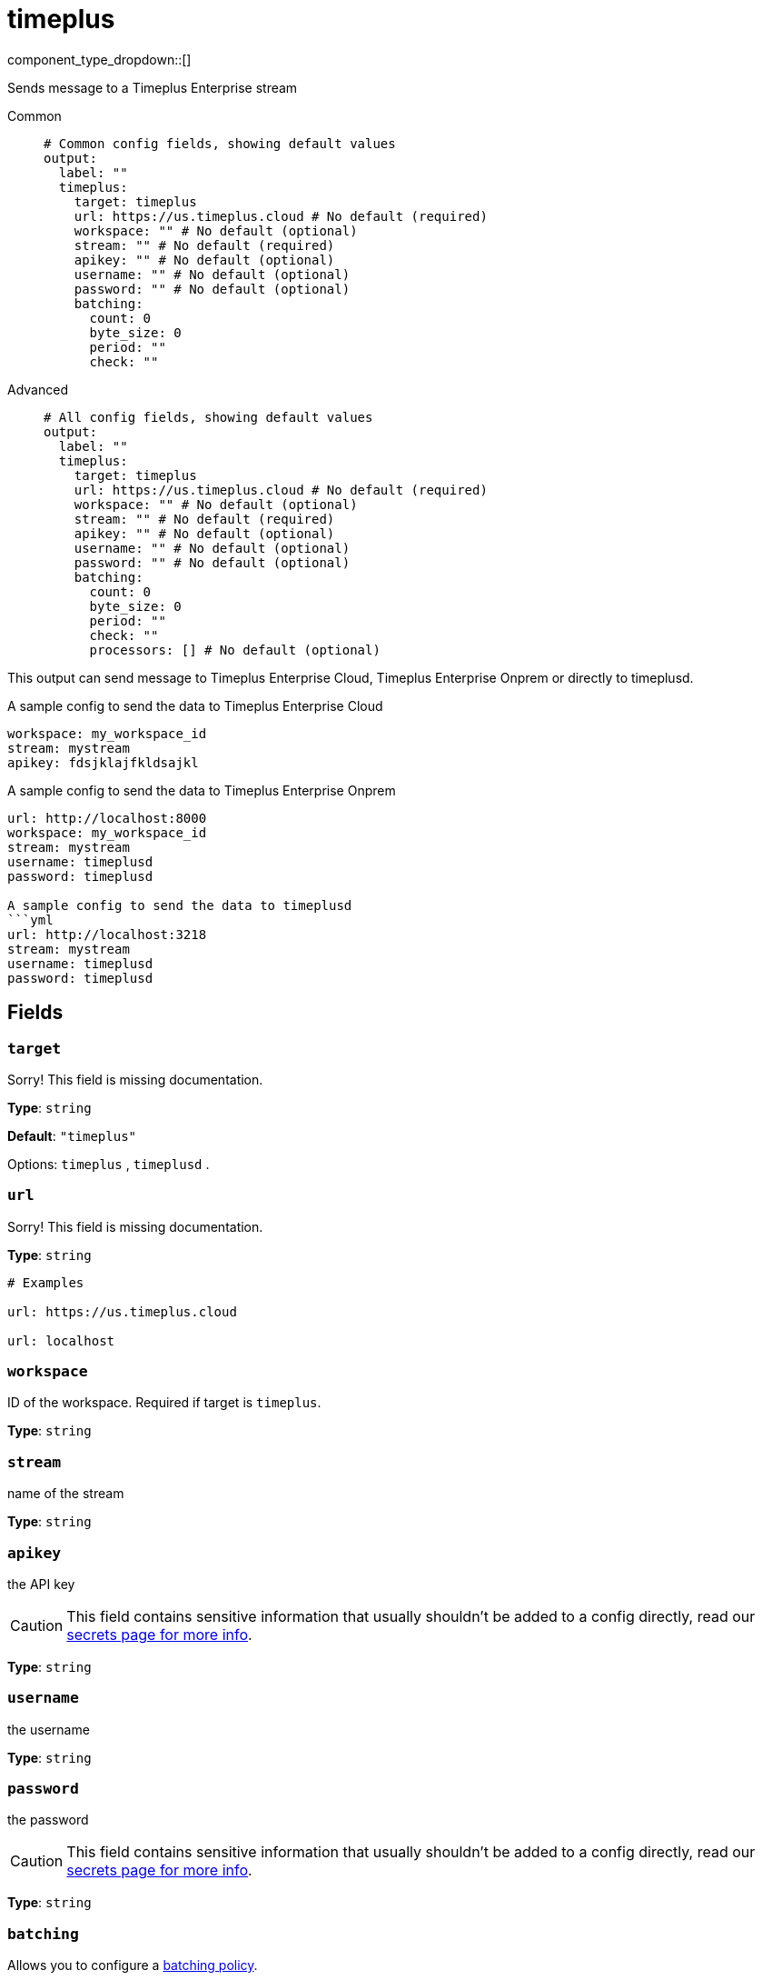 = timeplus
:type: output
:status: experimental
:categories: ["Services"]



////
     THIS FILE IS AUTOGENERATED!

     To make changes, edit the corresponding source file under:

     https://github.com/redpanda-data/connect/tree/main/internal/impl/<provider>.

     And:

     https://github.com/redpanda-data/connect/tree/main/cmd/tools/docs_gen/templates/plugin.adoc.tmpl
////

// © 2024 Redpanda Data Inc.


component_type_dropdown::[]


Sends message to a Timeplus Enterprise stream


[tabs]
======
Common::
+
--

```yml
# Common config fields, showing default values
output:
  label: ""
  timeplus:
    target: timeplus
    url: https://us.timeplus.cloud # No default (required)
    workspace: "" # No default (optional)
    stream: "" # No default (required)
    apikey: "" # No default (optional)
    username: "" # No default (optional)
    password: "" # No default (optional)
    batching:
      count: 0
      byte_size: 0
      period: ""
      check: ""
```

--
Advanced::
+
--

```yml
# All config fields, showing default values
output:
  label: ""
  timeplus:
    target: timeplus
    url: https://us.timeplus.cloud # No default (required)
    workspace: "" # No default (optional)
    stream: "" # No default (required)
    apikey: "" # No default (optional)
    username: "" # No default (optional)
    password: "" # No default (optional)
    batching:
      count: 0
      byte_size: 0
      period: ""
      check: ""
      processors: [] # No default (optional)
```

--
======

This output can send message to Timeplus Enterprise Cloud, Timeplus Enterprise Onprem or directly to timeplusd.

A sample config to send the data to Timeplus Enterprise Cloud
```yml
workspace: my_workspace_id
stream: mystream
apikey: fdsjklajfkldsajkl
```

A sample config to send the data to Timeplus Enterprise Onprem
```yml
url: http://localhost:8000
workspace: my_workspace_id
stream: mystream
username: timeplusd
password: timeplusd

A sample config to send the data to timeplusd
```yml
url: http://localhost:3218
stream: mystream
username: timeplusd
password: timeplusd
```


== Fields

=== `target`

Sorry! This field is missing documentation.


*Type*: `string`

*Default*: `"timeplus"`

Options:
`timeplus`
, `timeplusd`
.

=== `url`

Sorry! This field is missing documentation.


*Type*: `string`


```yml
# Examples

url: https://us.timeplus.cloud

url: localhost
```

=== `workspace`

ID of the workspace. Required if target is `timeplus`.


*Type*: `string`


=== `stream`

name of the stream


*Type*: `string`


=== `apikey`

the API key
[CAUTION]
====
This field contains sensitive information that usually shouldn't be added to a config directly, read our xref:configuration:secrets.adoc[secrets page for more info].
====



*Type*: `string`


=== `username`

the username


*Type*: `string`


=== `password`

the password
[CAUTION]
====
This field contains sensitive information that usually shouldn't be added to a config directly, read our xref:configuration:secrets.adoc[secrets page for more info].
====



*Type*: `string`


=== `batching`

Allows you to configure a xref:configuration:batching.adoc[batching policy].


*Type*: `object`


```yml
# Examples

batching:
  byte_size: 5000
  count: 0
  period: 1s

batching:
  count: 10
  period: 1s

batching:
  check: this.contains("END BATCH")
  count: 0
  period: 1m
```

=== `batching.count`

A number of messages at which the batch should be flushed. If `0` disables count based batching.


*Type*: `int`

*Default*: `0`

=== `batching.byte_size`

An amount of bytes at which the batch should be flushed. If `0` disables size based batching.


*Type*: `int`

*Default*: `0`

=== `batching.period`

A period in which an incomplete batch should be flushed regardless of its size.


*Type*: `string`

*Default*: `""`

```yml
# Examples

period: 1s

period: 1m

period: 500ms
```

=== `batching.check`

A xref:guides:bloblang/about.adoc[Bloblang query] that should return a boolean value indicating whether a message should end a batch.


*Type*: `string`

*Default*: `""`

```yml
# Examples

check: this.type == "end_of_transaction"
```

=== `batching.processors`

A list of xref:components:processors/about.adoc[processors] to apply to a batch as it is flushed. This allows you to aggregate and archive the batch however you see fit. Please note that all resulting messages are flushed as a single batch, therefore splitting the batch into smaller batches using these processors is a no-op.


*Type*: `array`


```yml
# Examples

processors:
  - archive:
      format: concatenate

processors:
  - archive:
      format: lines

processors:
  - archive:
      format: json_array
```


